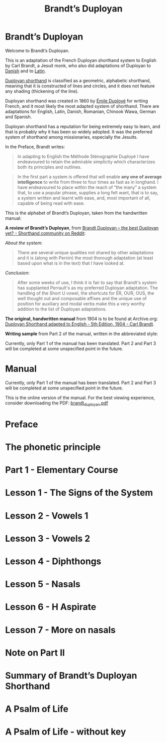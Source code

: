 #+TITLE: Brandt’s Duployan
#+hugo_base_dir: .
* Brandt’s Duployan
:PROPERTIES:
:EXPORT_HUGO_SECTION: .
:EXPORT_FILE_NAME: _index
:EXPORT_HUGO_CUSTOM_FRONT_MATTER: :archetype "home"
:END:
[[file:1img/duployan-shorthand.png]]

Welcome to Brandt’s Duployan.

This is an adaptation of the French Duployan shorthand system to English by Carl Brandt, a Jesuit monk, who also did adaptations of Duployan to [[https://archive.org/details/brandt-danish][Danish]] and to [[https://archive.org/details/brandt-latin/][Latin]].

[[https://en.wikipedia.org/wiki/Duployan_shorthand][Duployan shorthand]] is classified as a geometric, alphabetic shorthand, meaning that it is constructed of lines and circles, and it does not feature any shading (thickening of the line).

Duployan shorthand was created in 1860 by [[https://en.wikipedia.org/wiki/%C3%89mile_Duploy%C3%A9][Émile Duployé]] for writing French, and it most likely the most adapted system of shorthand. There are adaptations for English, Latin, Danish, Romanian, Chinook Wawa, German and Spanish.

Duployan shorthand has a reputation for being extremely easy to learn, and that is probably why it has been so widely adopted. It was the preferred system of shorthand among missionaries, especially the Jesuits.

In the Preface, Brandt writes:
#+begin_quote
In adapting to English the Méthode Sténographie Duployé I have endeavoured to retain the admirable simplicity which characterizes both its principles and outlines.
#+end_quote

#+begin_quote
In the first part a system is offered that will enable *any one of average intelligence* to write from three to four times as fast as in longhand. I have endeavoured to place within the reach of “the many” a system that, to use a popular phrase, supplies a long felt want, that is to say, a system written and learnt with ease, and, most important of all, capable of being read with ease.
#+end_quote

This is the alphabet of Brandt’s Duployan, taken from the handwritten manual:
[[file:static/images/alphabet.png]]


*A review of Brandt’s Duployan*, from [[https://www.reddit.com/r/shorthand/comments/ed5vs1/brandt_duployan_the_best_duployan_yet/][Brandt Duployan -- the best Duployan yet? - Shorthand community on Reddit]]:

/About the system/:
#+begin_quote
There are several unique qualities not shared by other adaptations and it is (along with Pernin) the most thorough adaptation (at least based upon what is in the text) that I have looked at.
#+end_quote
/Conclusion/:
#+begin_quote
After some weeks of use, I think it is fair to say that Brandt's system has supplanted Perrault's as my preferred Duployan adaptation. The handling of the Short U vowel, the shortcuts for ER, OUR, OUS, the well thought out and composable affixes and the unique use of position for auxiliary and modal verbs make this a very worthy addition to the list of Duployan adaptations.
 #+end_quote

*The original, handwritten manual* from 1904 is to be found at Archive.org: [[https://archive.org/details/brandt5thedn][Duployan Shorthand adapted to English - 5th Edition, 1904 - Carl Brandt]].

*Writing sample* from Part 2 of the manual, written in the abbreviated style:
[[file:static/images/psalm-abbrev.png]]

#+hugo: {{% notice style="note" %}}
Currently, only Part 1 of the manual has been translated. Part 2 and Part 3 will be completed at some unspecified point in the future.
#+hugo: {{% /notice %}}

* Manual
:PROPERTIES:
:EXPORT_HUGO_SECTION: manual
:EXPORT_FILE_NAME: _index
:EXPORT_HUGO_CUSTOM_FRONT_MATTER: :weight 0
:END:
#+hugo: {{% notice style="note" %}}
Currently, only Part 1 of the manual has been translated. Part 2 and Part 3 will be completed at some unspecified point in the future.

This is the online version of the manual. For the best viewing experience, consider downloading the PDF: [[https://github.com/jacmoe/brandt/releases/download/07-23-pre/brandt_duployan.pdf][brandt_duployan.pdf]]
#+hugo: {{% /notice %}}
#+md: ---
#+hugo: {{% children sort="weight" depth="2" %}}
* Preface
:PROPERTIES:
:EXPORT_HUGO_SECTION: manual
:EXPORT_FILE_NAME: preface
:EXPORT_HUGO_CUSTOM_FRONT_MATTER: :weight 1
:END:
#+transclude: [[file:brandt_duployan.org::*Preface][Preface]] :only-contents
* The phonetic principle
:PROPERTIES:
:EXPORT_HUGO_SECTION: manual
:EXPORT_FILE_NAME: the-phonetic-principle
:EXPORT_HUGO_CUSTOM_FRONT_MATTER: :weight 2
:END:
#+transclude: [[file:brandt_duployan.org::*The Phonetic Principle][The Phonetic Principle]] :only-contents
* Part 1 - Elementary Course
:PROPERTIES:
:EXPORT_HUGO_SECTION: manual/part1
:EXPORT_FILE_NAME: _index
:EXPORT_HUGO_CUSTOM_FRONT_MATTER: :weight 3
:END:
#+hugo: {{% children sort="weight" %}}
* Lesson 1 - The Signs of the System
:PROPERTIES:
:EXPORT_HUGO_SECTION: manual/part1
:EXPORT_FILE_NAME: lesson1-the-signs-of-the-system
:EXPORT_HUGO_CUSTOM_FRONT_MATTER: :weight 4
:END:
#+transclude: [[file:brandt_duployan.org::*Lesson 1 - The Signs of the System][Lesson 1 - The Signs of the System]]
* Lesson 2 - Vowels 1
:PROPERTIES:
:EXPORT_HUGO_SECTION: manual/part1
:EXPORT_FILE_NAME: lesson2-vowels-1
:EXPORT_HUGO_CUSTOM_FRONT_MATTER: :weight 5
:END:
#+transclude: [[file:brandt_duployan.org::*Lesson 2 - Vowels 1][Lesson 2 - Vowels 1]]
* Lesson 3 - Vowels 2
:PROPERTIES:
:EXPORT_HUGO_SECTION: manual/part1
:EXPORT_FILE_NAME: lesson3-vowels-2
:EXPORT_HUGO_CUSTOM_FRONT_MATTER: :weight 6
:END:
#+transclude: [[file:brandt_duployan.org::*Lesson 3 - Vowels 2][Lesson 3 - Vowels 2]]
* Lesson 4 - Diphthongs
:PROPERTIES:
:EXPORT_HUGO_SECTION: manual/part1
:EXPORT_FILE_NAME: lesson4-diphthongs
:EXPORT_HUGO_CUSTOM_FRONT_MATTER: :weight 7
:END:
#+transclude: [[file:brandt_duployan.org::*Lesson 4 - Diphthongs][Lesson 4 - Diphthongs]]
* Lesson 5 - Nasals
:PROPERTIES:
:EXPORT_HUGO_SECTION: manual/part1
:EXPORT_FILE_NAME: lesson5-nasals
:EXPORT_HUGO_CUSTOM_FRONT_MATTER: :weight 8
:END:
#+transclude: [[file:brandt_duployan.org::*Lesson 5 - Nasals][Lesson 5 - Nasals]]
* Lesson 6 - H Aspirate
:PROPERTIES:
:EXPORT_HUGO_SECTION: manual/part1
:EXPORT_FILE_NAME: lesson6-h-aspirate
:EXPORT_HUGO_CUSTOM_FRONT_MATTER: :weight 9
:END:
#+transclude: [[file:brandt_duployan.org::*Lesson 6 - H Aspirate][Lesson 6 - H Aspirate]]
* Lesson 7 - More on nasals
:PROPERTIES:
:EXPORT_HUGO_SECTION: manual/part1
:EXPORT_FILE_NAME: lesson7-more-on-nasals
:EXPORT_HUGO_CUSTOM_FRONT_MATTER: :weight 10
:END:
#+transclude: [[file:brandt_duployan.org::*Lesson 7 - More on nasals][Lesson 7 - More on nasals]]
* Note on Part II
:PROPERTIES:
:EXPORT_HUGO_SECTION: manual/part1
:EXPORT_FILE_NAME: note-on-part-2
:EXPORT_HUGO_CUSTOM_FRONT_MATTER: :weight 11
:END:
#+transclude: [[file:brandt_duployan.org::*Note on Part II][Note on Part II]]
* Summary of Brandt’s Duployan Shorthand
:PROPERTIES:
:EXPORT_HUGO_SECTION: manual/part1
:EXPORT_FILE_NAME: summary-of-brandts-duployan-shorthand
:EXPORT_HUGO_CUSTOM_FRONT_MATTER: :weight 12
:END:
#+transclude: [[file:brandt_duployan.org::*Summary of Brandt’s Duployan Shorthand][Summary of Brandt’s Duployan Shorthand]]
* A Psalm of Life
:PROPERTIES:
:EXPORT_HUGO_SECTION: manual/part1
:EXPORT_FILE_NAME: a-psalm-of-life
:EXPORT_HUGO_CUSTOM_FRONT_MATTER: :weight 13
:END:
#+transclude: [[file:brandt_duployan.org::*A Psalm of Life][A Psalm of Life]]
* A Psalm of Life - without key
:PROPERTIES:
:EXPORT_HUGO_SECTION: manual/part1
:EXPORT_FILE_NAME: a-psalm-of-life-without-key
:EXPORT_HUGO_CUSTOM_FRONT_MATTER: :weight 14
:END:
#+transclude: [[file:brandt_duployan.org::*A Psalm of Life - without key][A Psalm of Life - without key]]

#  LocalWords:  hugo dir OUS th transclude

